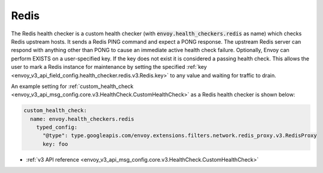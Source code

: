 .. _config_health_checkers_redis:

Redis
=====

The Redis health checker is a custom health checker (with :code:`envoy.health_checkers.redis` as name)
which checks Redis upstream hosts. It sends a Redis PING command and expect a PONG response. The upstream
Redis server can respond with anything other than PONG to cause an immediate active health check failure.
Optionally, Envoy can perform EXISTS on a user-specified key. If the key does not exist it is considered a
passing health check. This allows the user to mark a Redis instance for maintenance by setting the
specified :ref:`key <envoy_v3_api_field_config.health_checker.redis.v3.Redis.key>` to any value and waiting
for traffic to drain.

An example setting for :ref:`custom_health_check <envoy_v3_api_msg_config.core.v3.HealthCheck.CustomHealthCheck>` as a
Redis health checker is shown below:

.. code-block:: yaml

  custom_health_check:
    name: envoy.health_checkers.redis
      typed_config:
        "@type": type.googleapis.com/envoy.extensions.filters.network.redis_proxy.v3.RedisProxy
        key: foo

* :ref:`v3 API reference <envoy_v3_api_msg_config.core.v3.HealthCheck.CustomHealthCheck>`
